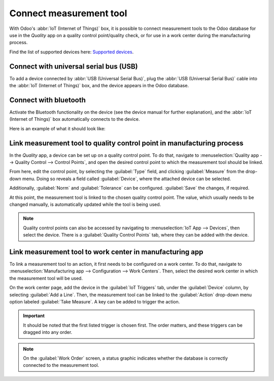 ========================
Connect measurement tool
========================

With Odoo's :abbr:`IoT (Internet of Things)` box, it is possible to connect measurement tools to the
Odoo database for use in the *Quality* app on a quality control point/quality check, or for use in a
work center during the manufacturing process.

Find the list of supported devices here: `Supported devices
<https://www.odoo.com/page/iot-hardware>`_.

Connect with universal serial bus (USB)
=======================================

To add a device connected by :abbr:`USB (Universal Serial Bus)`, plug the :abbr:`USB (Universal
Serial Bus)` cable into the :abbr:`IoT (Internet of Things)` box, and the device appears in the Odoo
database.

.. image:: measurement_tool/device-dropdown.png
   :align: center
   :alt: Measurement tool recognized on the IoT box.

Connect with bluetooth
======================

Activate the Bluetooth functionality on the device (see the device manual for further explanation),
and the :abbr:`IoT (Internet of Things)` box automatically connects to the device.

Here is an example of what it should look like:

.. image:: measurement_tool/measurement-tool.jpeg
   :align: center
   :alt: Bluetooth indicator on measurement tool.


Link measurement tool to quality control point in manufacturing process
=======================================================================

In the *Quality* app, a device can be set up on a quality control point. To do that, navigate to
:menuselection:`Quality app --> Quality Control --> Control Points`, and open the desired control
point to which the measurement tool should be linked.

From here, edit the control point, by selecting the :guilabel:`Type` field, and clicking
:guilabel:`Measure` from the drop-down menu. Doing so reveals a field called :guilabel:`Device`,
where the attached device can be selected.

Additionally, :guilabel:`Norm` and :guilabel:`Tolerance` can be configured. :guilabel:`Save` the
changes, if required.

At this point, the measurement tool is linked to the chosen quality control point. The value, which
usually needs to be changed manually, is automatically updated while the tool is being used.

.. image:: measurement_tool/measurement-control-point.png
   :align: center
   :alt: Measurement tool input in the Odoo database.

.. note::
   Quality control points can also be accessed by navigating to :menuselection:`IoT App -->
   Devices`, then select the device. There is a :guilabel:`Quality Control Points` tab, where they
   can be added with the device.

.. seealso::
   On a quality check detail form, the :guilabel:`Type` of check can also be specified to
   :guilabel:`Measure`. Access a new quality check detail page, by navigating to
   :menuselection:`Quality app --> Quality Control --> Quality Checks --> New`.

.. seealso::
   - :doc:`/applications/inventory_and_mrp/manufacturing/quality_control/quality_control_points`
   - :doc:`/applications/inventory_and_mrp/manufacturing/quality_control/quality_alerts`

Link measurement tool to work center in manufacturing app
=========================================================

To link a measurement tool to an action, it first needs to be configured on a work center. To do
that, navigate to :menuselection:`Manufacturing app --> Configuration --> Work Centers`. Then,
select the desired work center in which the measurement tool will be used.

On the work center page, add the device in the :guilabel:`IoT Triggers` tab, under the
:guilabel:`Device` column, by selecting :guilabel:`Add a Line`. Then, the measurement tool can be
linked to the :guilabel:`Action` drop-down menu option labeled :guilabel:`Take Measure`. A key can
be added to trigger the action.

.. important::
   It should be noted that the first listed trigger is chosen first. The order matters, and these
   triggers can be dragged into any order.

.. note::
   On the :guilabel:`Work Order` screen, a status graphic indicates whether the database is
   correctly connected to the measurement tool.

.. seealso::
   :ref:`manufacturing/management/workcenter_iot`
